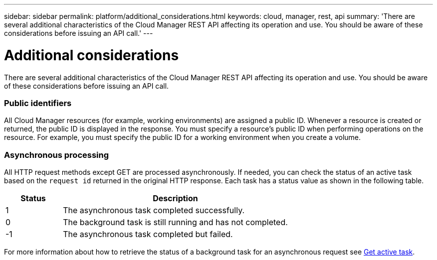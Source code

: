 ---
sidebar: sidebar
permalink: platform/additional_considerations.html
keywords: cloud, manager, rest, api
summary: 'There are several additional characteristics of the Cloud Manager REST API affecting its operation and use. You should be aware of these considerations before issuing an API call.'
---

= Additional considerations
:hardbreaks:
:nofooter:
:icons: font
:linkattrs:
:imagesdir: ./media/

[.lead]
There are several additional characteristics of the Cloud Manager REST API affecting its operation and use. You should be aware of these considerations before issuing an API call.

=== Public identifiers

All Cloud Manager resources (for example, working environments) are assigned a public ID. Whenever a resource is created or returned, the public ID is displayed in the response. You must specify a resource’s public ID when performing operations on the resource. For example, you must specify the public ID for a working environment when you create a volume.

=== Asynchronous processing

All HTTP request methods except GET are processed asynchronously. If needed, you can check the status of an active task based on the `request id` returned in the original HTTP response. Each task has a status value as shown in the following table.

[cols="20,80",options="header"]
|===
|Status
|Description
|1
|The asynchronous task completed successfully.
|0
|The background task is still running and has not completed.
|-1
|The asynchronous task completed but failed.
|===

For more information about how to retrieve the status of a background task for an asynchronous request see link:wf_common_occm_get_task.html[Get active task].

